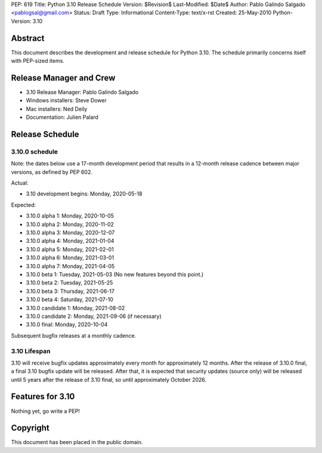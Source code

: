 PEP: 619
Title: Python 3.10 Release Schedule
Version: $Revision$
Last-Modified: $Date$
Author: Pablo Galindo Salgado <pablogsal@gmail.com>
Status: Draft
Type: Informational
Content-Type: text/x-rst
Created: 25-May-2010
Python-Version: 3.10


Abstract
========

This document describes the development and release schedule for
Python 3.10.  The schedule primarily concerns itself with PEP-sized
items.

.. Small features may be added up to the first beta
   release.  Bugs may be fixed until the final release,
   which is planned for end of October 2021.

Release Manager and Crew
========================

- 3.10 Release Manager: Pablo Galindo Salgado
- Windows installers: Steve Dower
- Mac installers: Ned Deily
- Documentation: Julien Palard


Release Schedule
================

3.10.0 schedule
---------------

Note: the dates below use a 17-month development period that results
in a 12-month release cadence between major versions, as defined by
PEP 602.

Actual:

- 3.10 development begins: Monday, 2020-05-18

Expected:

- 3.10.0 alpha 1: Monday, 2020-10-05
- 3.10.0 alpha 2: Monday, 2020-11-02
- 3.10.0 alpha 3: Monday, 2020-12-07
- 3.10.0 alpha 4: Monday, 2021-01-04
- 3.10.0 alpha 5: Monday, 2021-02-01
- 3.10.0 alpha 6: Monday, 2021-03-01
- 3.10.0 alpha 7: Monday, 2021-04-05

- 3.10.0 beta 1: Tuesday, 2021-05-03
  (No new features beyond this point.)

- 3.10.0 beta 2: Tuesday, 2021-05-25
- 3.10.0 beta 3: Thursday, 2021-06-17
- 3.10.0 beta 4: Saturday, 2021-07-10
- 3.10.0 candidate 1: Monday, 2021-08-02
- 3.10.0 candidate 2: Monday, 2021-09-06 (if necessary)
- 3.10.0 final: Monday, 2020-10-04

Subsequent bugfix releases at a monthly cadence.

3.10 Lifespan
-------------

3.10 will receive bugfix updates approximately every month for
approximately 12 months.  After the release of 3.10.0 final, a final
3.10 bugfix update will be released.  After that, it is expected that
security updates (source only) will be released until 5 years after
the release of 3.10 final, so until approximately October 2026.


Features for 3.10
=================

Nothing yet, go write a PEP!


Copyright
=========

This document has been placed in the public domain.


..
  Local Variables:
  mode: indented-text
  indent-tabs-mode: nil
  sentence-end-double-space: t
  fill-column: 72
  coding: utf-8
  End:
